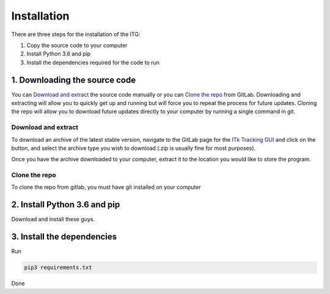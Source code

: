 ============
Installation
============

There are three steps for the installation of the ITG:

1. Copy the source code to your computer
2. Install Python 3.6 and pip
3. Install the dependencies required for the code to run


1. Downloading the source code
------------------------------
You can `Download and extract`_ the source code manually or you can `Clone the repo`_ from GitLab. Downloading
and extracting will allow you to quickly get up and running but will force you to repeat the process for future updates.
Cloning the repo will allow you to download future updates directly to your computer by running a single command in git.

Download and extract
~~~~~~~~~~~~~~~~~~~~
To download an archive of the latest stable version, navigate to the GitLab page for the `ITk Tracking GUI`__
and click on the |download| button, and select the archive type you wish to download (.zip is usually fine for
most purposes).

Once you have the archive downloaded to your computer, extract it to the location you would like to store the program.


Clone the repo
~~~~~~~~~~~~~~
To clone the repo from gitlab, you must have git installed on your computer


2. Install Python 3.6 and pip
-----------------------------
Download and install these guys.

3. Install the dependencies
---------------------------
Run

.. code-block:: python

    pip3 requirements.txt

Done





.. _ITkTrackingGUI: https://gitlab.cern.ch/aazoulay/ITkTrackingGUI

.. |download| image:: img/download.png
    :align: middle

__ ITkTrackingGUI_


